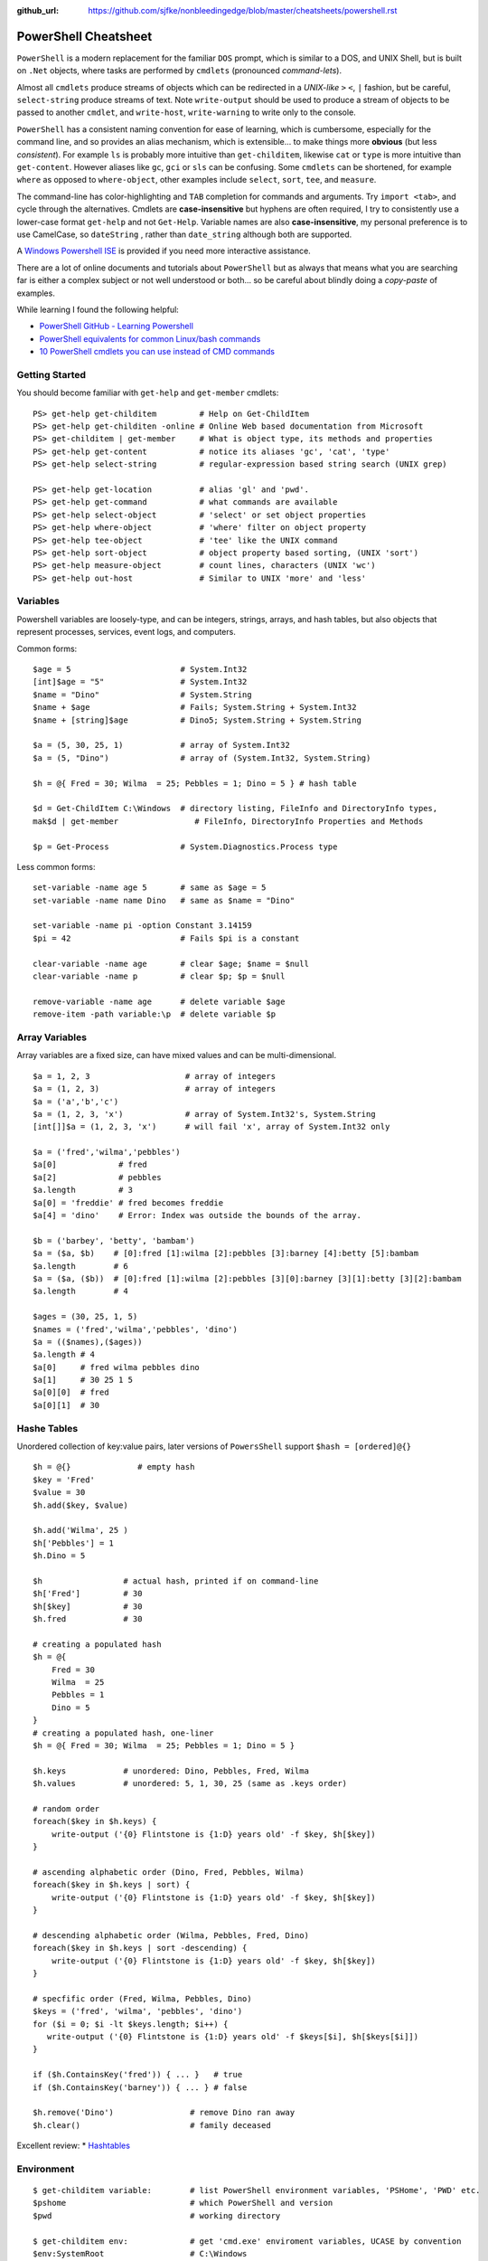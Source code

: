 :github_url: https://github.com/sjfke/nonbleedingedge/blob/master/cheatsheets/powershell.rst

*********************
PowerShell Cheatsheet
*********************

``PowerShell`` is a modern replacement for the familiar ``DOS`` prompt, which is similar to a DOS, and UNIX Shell, but
is built on ``.Net`` objects, where tasks are performed by ``cmdlets`` (pronounced *command-lets*).

Almost all ``cmdlets`` produce streams of objects which can be redirected in a *UNIX-like* ``>`` ``<``, ``|`` fashion, but be
careful, ``select-string`` produce streams of text. Note ``write-output`` should be used to produce a stream of 
objects to be passed to another ``cmdlet``, and ``write-host``, ``write-warning`` to write only to the console.

``PowerShell`` has a consistent naming convention for ease of learning, which is cumbersome, especially for the command line, 
and so provides an alias mechanism, which is extensible... to make things more **obvious**  (but less *consistent*). 
For example ``ls`` is probably more intuitive than ``get-childitem``, likewise ``cat`` or ``type`` is more intuitive than ``get-content``.
However aliases like ``gc``, ``gci`` or ``sls`` can be confusing. Some ``cmdlets`` can be shortened, for 
example ``where`` as opposed to ``where-object``, other examples include ``select``, ``sort``, ``tee``,  and ``measure``.

The command-line has color-highlighting and ``TAB`` completion for commands and arguments. Try ``import <tab>``, and cycle 
through the alternatives. Cmdlets are **case-insensitive** but hyphens are often required, I try to consistently
use a lower-case format ``get-help`` and not ``Get-Help``. Variable names are also **case-insensitive**, my personal preference 
is to use CamelCase, so ``dateString`` , rather than ``date_string`` although both are supported.

A `Windows Powershell ISE <https://docs.microsoft.com/en-us/powershell/scripting/components/ise/introducing-the-windows-powershell-ise?view=powershell-7>`_  
is provided if you need more interactive assistance.

There are a lot of online documents and tutorials about ``PowerShell`` but as always that means what you are searching far is 
either a complex subject or not well understood or both... so be careful about blindly doing a *copy-paste* of examples.

While learning I found the following helpful:

* `PowerShell GitHub - Learning Powershell <https://github.com/PowerShell/PowerShell/tree/master/docs/learning-powershell>`_
* `PowerShell equivalents for common Linux/bash commands <https://mathieubuisson.github.io/powershell-linux-bash/>`_
* `10 PowerShell cmdlets you can use instead of CMD commands <https://www.techrepublic.com/article/pro-tip-migrate-to-powershell-from-cmd-with-these-common-cmdlets/>`_

Getting Started
===============

You should become familiar with ``get-help`` and ``get-member`` cmdlets::

   PS> get-help get-childitem         # Help on Get-ChildItem
   PS> get-help get-childiten -online # Online Web based documentation from Microsoft
   PS> get-childitem | get-member     # What is object type, its methods and properties
   PS> get-help get-content           # notice its aliases 'gc', 'cat', 'type'
   PS> get-help select-string         # regular-expression based string search (UNIX grep)
   
   PS> get-help get-location          # alias 'gl' and 'pwd'.
   PS> get-help get-command           # what commands are available
   PS> get-help select-object         # 'select' or set object properties
   PS> get-help where-object          # 'where' filter on object property
   PS> get-help tee-object            # 'tee' like the UNIX command
   PS> get-help sort-object           # object property based sorting, (UNIX 'sort')
   PS> get-help measure-object        # count lines, characters (UNIX 'wc')
   PS> get-help out-host              # Similar to UNIX 'more' and 'less'

Variables
=========

Powershell variables are loosely-type, and can be integers, strings, arrays, and hash tables, but also objects that represent 
processes, services, event logs, and computers.

Common forms::

   $age = 5                       # System.Int32
   [int]$age = "5"                # System.Int32
   $name = "Dino"                 # System.String
   $name + $age                   # Fails; System.String + System.Int32
   $name + [string]$age           # Dino5; System.String + System.String

   $a = (5, 30, 25, 1)            # array of System.Int32
   $a = (5, "Dino")               # array of (System.Int32, System.String)

   $h = @{ Fred = 30; Wilma  = 25; Pebbles = 1; Dino = 5 } # hash table
   
   $d = Get-ChildItem C:\Windows  # directory listing, FileInfo and DirectoryInfo types, 
   mak$d | get-member                # FileInfo, DirectoryInfo Properties and Methods
   
   $p = Get-Process               # System.Diagnostics.Process type

Less common forms::
 
   set-variable -name age 5       # same as $age = 5
   set-variable -name name Dino   # same as $name = "Dino"
   
   set-variable -name pi -option Constant 3.14159
   $pi = 42                       # Fails $pi is a constant
   
   clear-variable -name age       # clear $age; $name = $null
   clear-variable -name p         # clear $p; $p = $null
   
   remove-variable -name age      # delete variable $age
   remove-item -path variable:\p  # delete variable $p


Array Variables
===============

Array variables are a fixed size, can have mixed values and can be multi-dimensional.

::
  
   $a = 1, 2, 3                    # array of integers
   $a = (1, 2, 3)                  # array of integers
   $a = ('a','b','c')
   $a = (1, 2, 3, 'x')             # array of System.Int32's, System.String
   [int[]]$a = (1, 2, 3, 'x')      # will fail 'x', array of System.Int32 only
   
   $a = ('fred','wilma','pebbles')
   $a[0]             # fred
   $a[2]             # pebbles
   $a.length         # 3
   $a[0] = 'freddie' # fred becomes freddie
   $a[4] = 'dino'    # Error: Index was outside the bounds of the array.
   
   $b = ('barbey', 'betty', 'bambam')
   $a = ($a, $b)    # [0]:fred [1]:wilma [2]:pebbles [3]:barney [4]:betty [5]:bambam 
   $a.length        # 6
   $a = ($a, ($b))  # [0]:fred [1]:wilma [2]:pebbles [3][0]:barney [3][1]:betty [3][2]:bambam 
   $a.length        # 4
   
   $ages = (30, 25, 1, 5)
   $names = ('fred','wilma','pebbles', 'dino')
   $a = (($names),($ages))
   $a.length # 4
   $a[0]     # fred wilma pebbles dino
   $a[1]     # 30 25 1 5
   $a[0][0]  # fred
   $a[0][1]  # 30
   
   
Hashe Tables
============

Unordered collection of key:value pairs, later versions of ``PowersShell`` support ``$hash = [ordered]@{}``

::

   $h = @{}              # empty hash
   $key = 'Fred'
   $value = 30
   $h.add($key, $value)
   
   $h.add('Wilma', 25 )
   $h['Pebbles'] = 1
   $h.Dino = 5
   
   $h                 # actual hash, printed if on command-line
   $h['Fred']         # 30
   $h[$key]           # 30
   $h.fred            # 30
   
   # creating a populated hash
   $h = @{
       Fred = 30
       Wilma  = 25
       Pebbles = 1
       Dino = 5
   }
   # creating a populated hash, one-liner
   $h = @{ Fred = 30; Wilma  = 25; Pebbles = 1; Dino = 5 }
   
   $h.keys            # unordered: Dino, Pebbles, Fred, Wilma
   $h.values          # unordered: 5, 1, 30, 25 (same as .keys order)
   
   # random order
   foreach($key in $h.keys) {
       write-output ('{0} Flintstone is {1:D} years old' -f $key, $h[$key])
   }
   
   # ascending alphabetic order (Dino, Fred, Pebbles, Wilma)
   foreach($key in $h.keys | sort) {
       write-output ('{0} Flintstone is {1:D} years old' -f $key, $h[$key])
   }
   
   # descending alphabetic order (Wilma, Pebbles, Fred, Dino)
   foreach($key in $h.keys | sort -descending) {
       write-output ('{0} Flintstone is {1:D} years old' -f $key, $h[$key])
   }
   
   # specfific order (Fred, Wilma, Pebbles, Dino)
   $keys = ('fred', 'wilma', 'pebbles', 'dino')
   for ($i = 0; $i -lt $keys.length; $i++) {
      write-output ('{0} Flintstone is {1:D} years old' -f $keys[$i], $h[$keys[$i]])
   }
   
   if ($h.ContainsKey('fred')) { ... }   # true 
   if ($h.ContainsKey('barney')) { ... } # false
   
   $h.remove('Dino')                # remove Dino ran away
   $h.clear()                       # family deceased

Excellent review:
* `Hashtables <https://powershellexplained.com/2016-11-06-powershell-hashtable-everything-you-wanted-to-know-about/>`_

Environment
===========

::

   $ get-childitem variable:        # list PowerShell environment variables, 'PSHome', 'PWD' etc.
   $pshome                          # which PowerShell and version
   $pwd                             # working directory
   
   $ get-childitem env:             # get 'cmd.exe' enviroment variables, UCASE by convention
   $env:SystemRoot                  # C:\Windows
   $env:COMPUTERNAME                # MYLAPTOP001
   $env:USERNAME                    # username
   $env:TMP, $env:TEMP              # temp directory
   $env:LIB_PATH='/usr/local/lib'   # setting LIB_PATH     
   
   $psversiontable                  # PowerShell version information.
   $ get-host                       # PowerShell version information.

Processes
=========

::

   $ get-process | get-member                                       # show returned object
   $ get-process | select -first 10                                 # first 10 processes
   $ get-process | select -last 10                                  # last 10 processes
   $ get-process | sort -property ws | select -last 10              # last 10 sorted
   $ get-process | sort -property ws | select -first 10             # first 10 sorted
   $ get-process | sort -property ws -descending | select -first 10 # reverse sort first 10
   $ get-process | where {$_.processname -match "^p.*"}             # all processes starting with "p"
   $ get-process | select -property Name,Id,WS | out-host -paging   # paged (more/less) output

Viewing Files
=============
::

   $ get-content <file> | select-object -last 20             # get last 20 lines
   $ get-content <file> -wait                                # tailing a log-file
   $ get-content <file> | select-object -first 10            # first 10 lines
   $ get-content <file> | select-object -last 10             # last 10 lines
   
   $ select-string <regex> <file> | select-object -first 10  # first 10 occurences of <regex>
   $ select-string <regex> <file> | select-object -last 10   # last 10 occurences of <regex>


Compter Information
===================
::

   # Classnames: Win32_BIOS, Win32_Processor, Win32_ComputerSystem, Win32_LocalTime, 
   #             Win32_LogicalDisk, Win32_LogonSession, Win32_QuickFixEngineering, Win32_Service

   $ get-ciminstance -classname Win32_BIOS                # bios version
   $ get-ciminstance -classname Win32_Processor           # processor information
   $ get-ciminstance -classname Win32_ComputerSystem      # computer name, model etc.
   $ get-ciminstance -classname Win32_QuickFixEngineering # hotfixes installed
   $ get-ciminstance -classname Win32_QuickFixEngineering -property HotFixID | select -property hotfixid

Viewing EventLog
================

* `Event Log Parsing <http://colleenmorrow.com/2012/09/20/parsing-windows-event-logs-with-powershell/>`_
* `Get-WinEvent <https://docs.microsoft.com/en-us/powershell/module/Microsoft.PowerShell.Diagnostics/Get-WinEvent>`_

::

   $ get-eventlog -logname application | out-host -paging
   $ get-eventlog -logname application -source MSSQLSERVER | out-host -paging
   $ get-eventlog -logname application -source MSSQLSERVER -after 18/6/2019 | out-host -paging
   
   $ (Get-WinEvent -ListLog Application).ProviderNames | out-host -paging
   $ get-winevent -filterhashtable @{logname='application'} | get-member
   $ get-winevent -filterhashtable @{logname='application'; providername='MSSQLSERVER'} | out-host -paging
   $ get-winevent -filterhashtable @{logname='application'; providername='MSSQLSERVER'} | where {$_.Message -like '*error*'} | out-host -paging


Formatting Output
=================

Very similar to Python ``-f`` operator, examples use ``write-host`` but can be other output commands.
Specified as ``{<index>, <alignment><width>:<format_spec>}``

::

	$shortText = "Align me"
	$longerText = "Please Align me, but I am very wide"
	PS> write-host("{0,-20}" -f $shortText)		# Left-align; no overflow.
	PS> write-host("{0,20}"  -f $shortText)		# Right-align; no overflow.
	PS> write-host("{0,-20}" -f $longerText)	# Left-align; data overflows width.
	
	PS> write-host("Room: {0:D}" -f 232)		# Room: 232
	PS> write-host("Invoice No.: {0:D8}" -f 17)	# Invoice No.: 00000017
	
	PS> write-host("Temp: {0:F}°C" -f 18.456)	# Temp: 18.46°C
	PS> write-host("Grade: {0:p}" -f 0.875)		# Grade: 87.50%
	PS> write-host('Grade: {0:p0}' -f 0.875)	# Grade: 88%
	
	PS> write-host('{1}: {0:p0}' -f 0.875, 'Maths')	# Maths: 88%
	
	# Custom formats
	PS> write-output('{1:00000}' -f 'x', 1234)	# 01234
	PS> write-output('{0:0.000}' -f [Math]::Pi)	# 3.142
	PS> write-output('{0:00.0000}' -f 1.23)		# 01.2300
	PS> write-host({0:####}' -f 1234.567)		# 1235
	PS> write-host('{0:####.##}' -f 1234.567)	# 1234.57
	PS> write-host('{0:#,#}' -f 1234567)		# 1,234,567
	PS> write-host('{0:#,#.##}' -f 1234567.891)	# 1,234,567.89
	
	PS> get-date -Format 'yyyy-MM-dd:hh:mm:ss'  # 2020-04-27T07:19:05
	PS> get-date -Format 'yyyy-MM-dd:HH:mm:ss'  # 2020-04-27T19:19:05
	PS> get-date -UFormat "%A %m/%d/%Y %R %Z"   # Monday 04/27/2020 19:19 +02

More examples:
* `Formatting Output <http://powershellprimer.com/html/0013.html>`_
* `Get-Date <https://docs.microsoft.com/en-us/powershell/module/microsoft.powershell.utility/get-date?view=powershell-6>`_

Command Line History
====================

You can recall and repeat commands::

   $ get-history
   $ invoke-history 1
   $ get-history | select-string -pattern 'ping'
   $ get-history | format-list -property *
   $ get-history -count 100 # get 100 lines (default is 32)
   $ clear-history
   
    Pipelines

    ---------

    PS Y:\> get-childitem -path c:\windows\system32 | out-host -paging # UNIX more command

    


     

     



     

    Classnames: Win32_BIOS, Win32_Processor, Win32_ComputerSystem, Win32_LocalTime, Win32_LogicalDisk, Win32_LogonSession, Win32_QuickFixEngineering, Win32_Service

     

    Out-* cmd-lets

    --------------

    PS Y:\> get-service| format-list | out-host -paging                    # formatted process list

    PS Y:\> get-command | out-null                                         # stdout to /dev/null

    PS Y:\> get-command | out-printer -name "printer-name"                 # send to printer

     

    # Wraps to screen width, add -Width w (1 <= w <= 2147483647)

    PS Y:\> Get-Process | Out-File -FilePath C:\temp\ps.txt                # write unicode text to 'ps.txt'

    PS Y:\> Get-Process | Out-File -FilePath C:\temp\ps.txt -Encoding ASII # write ASCII text output to 'ps.txt'

     

    *** CHK ***

    PS> dir *.ps1 |Select-String function.*NIC$ -Context 1 # 1 line  before/after

    PS> dir *.ps1 |Select-String function.*NIC$ -Context 3 # 3 lines before/after

    https://docs.microsoft.com/en-us/powershell/module/microsoft.powershell.utility/compare-object?view=powershell-3.0

    *** KHC ***

     


     

    For MG ProviderName={MGENGINE|MGVPlusIF|ASMSSender|MGBINFO|AppMngSvc.exe}

    Others ProviderName={McAfee Endpoint Security|AVLogEvent|Microsoft-Windows-Security-SPP|SceCli|TPPrn|

                         Desktop Window Manager|Microsoft-Windows-CertificateServices|MSSQLSERVER|

                         Microsoft-Windows-Winlogon|VSS|vmStatsProvider|DSM|SQLSEVERAGENT|MSQLServerOLAPService|VMUpgradeHelper|

                         NetBackup Client Service|NetBackup Legacy Network Service}

     

    PowerShell Quick Intro

    ======================

     

    C:\Users\fred> sl <dir>; cd <dir>                             # set-location, alias 'cd'

    C:\Users\fred> gci                                            # equivalent of 'ls' or 'dir'

    C:\Users\fred> mkdir dir, dir1, dir2                          # make >=1 directories

    C:\Users\fred> sl dir

    C:\Users\fred\dir> ni example.txt, example1.txt, example2.txt # create >=1 empty files.

    C:\Users\fred\dir> write "" > fred.txt                        # create non-empty file

    C:\Users\fred\dir> write "some text to the screen"            # alias 'echo' or 'cat'

    C:\Users\fred\dir> write "some text to the file" > fred.txt   # redirect stdout to a file

    C:\Users\fred\dir> write "add some more text" >> fred.txt     # append stdout to a file

    C:\Users\fred\dir> gc *.txt                                   # 'cat' all '.txt' files (muddled output)

     

    C:\Users\fred\dir> gc fred.txt -totalcount 10                 # head -10 fred.txt ('-head 10' also works)

    C:\Users\fred\dir> gc fred.txt -tail 10                       # tail -10 fred.txt

    C:\Users\fred\dir> gc *.txt -exclude bigben.txt > bigben.txt  # cat all files using wild-card

     

    C:\Users\fred\dir> sls "yet" .\fred.txt                       # Select-String

    fred.txt:3:yet more text

    measuree

    C:\Users\fred> Get-Help gc                                    # man page

    C:\Users\fred> Get-Help gc -online                            # web page help

     

    C:\Users\fred> gc .\fred.txt | measure -l -w -c               # 'wc' of file, Measure-Object

    Lines Words Characters Property

    ----- ----- ---------- --------

        3    19        116

     

    C:\Users\fred> gc .\fred.txt | measure

    Count    : 3

    Average  :

    Sum      :

    Maximum  :

    Minimum  :

    Property :
